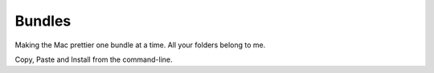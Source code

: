 Bundles
=======

Making the Mac prettier one bundle at a time. All your folders belong to me.

Copy, Paste and Install from the command-line.

